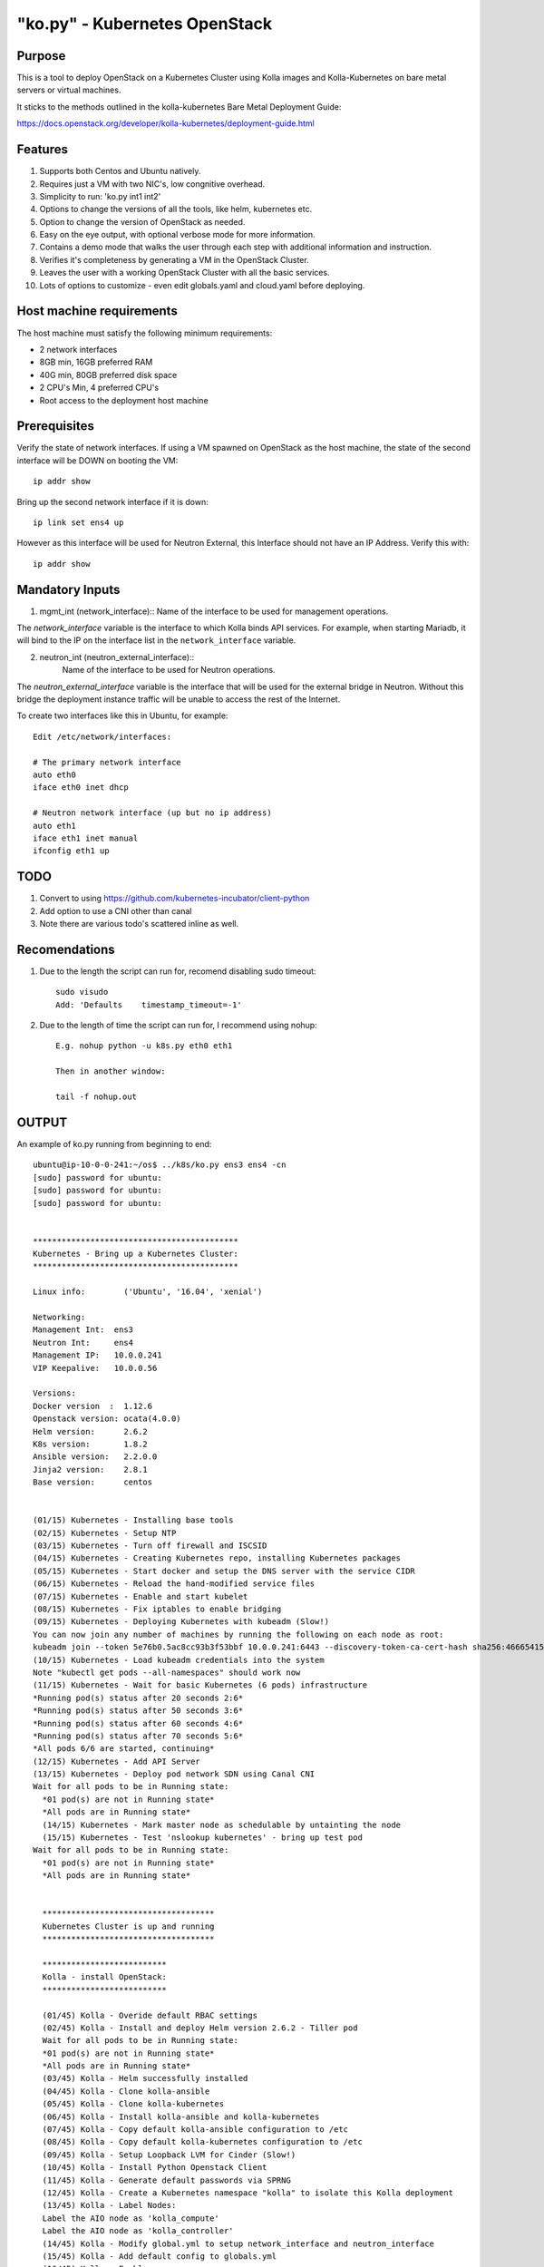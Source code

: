 .. ko.py.readme.rst

==============================
"ko.py" - Kubernetes OpenStack
==============================

Purpose
=======

This is a tool to deploy OpenStack on a Kubernetes Cluster using Kolla images
and Kolla-Kubernetes on bare metal servers or virtual machines.

It sticks to the methods outlined in the kolla-kubernetes Bare Metal
Deployment Guide:

https://docs.openstack.org/developer/kolla-kubernetes/deployment-guide.html

Features
========
1. Supports both Centos and Ubuntu natively.

2. Requires just a VM with two NIC's, low congnitive overhead.

3. Simplicity to run: 'ko.py int1 int2'

4. Options to change the versions of all the tools, like helm, kubernetes etc.

5. Option to change the version of OpenStack as needed.

6. Easy on the eye output, with optional verbose mode for more information.

7. Contains a demo mode that walks the user through each step with additional
   information and instruction.

8. Verifies it's completeness by generating a VM in the OpenStack Cluster.

9. Leaves the user with a working OpenStack Cluster with all the basic
   services.

10. Lots of options to customize - even edit globals.yaml and cloud.yaml before
    deploying.

Host machine requirements
=========================

The host machine must satisfy the following minimum requirements:

- 2 network interfaces
- 8GB min, 16GB preferred RAM
- 40G min, 80GB preferred disk space
- 2 CPU's Min, 4 preferred CPU's
- Root access to the deployment host machine

Prerequisites
=============

Verify the state of network interfaces. If using a VM spawned on OpenStack as
the host machine, the state of the second interface will be DOWN on booting
the VM::

    ip addr show

Bring up the second network interface if it is down::

    ip link set ens4 up

However as this interface will be used for Neutron External, this Interface
should not have an IP Address. Verify this with::

    ip addr show


Mandatory Inputs
================

1. mgmt_int (network_interface)::
   Name of the interface to be used for management operations.

The `network_interface` variable is the interface to which Kolla binds API
services. For example, when starting Mariadb, it will bind to the IP on the
interface list in the ``network_interface`` variable.

2. neutron_int (neutron_external_interface)::
     Name of the interface to be used for Neutron operations.

The `neutron_external_interface` variable is the interface that will be used
for the external bridge in Neutron. Without this bridge the deployment instance
traffic will be unable to access the rest of the Internet.

To create two interfaces like this in Ubuntu, for example::

  Edit /etc/network/interfaces:

  # The primary network interface
  auto eth0
  iface eth0 inet dhcp

  # Neutron network interface (up but no ip address)
  auto eth1
  iface eth1 inet manual
  ifconfig eth1 up

TODO
====

1. Convert to using https://github.com/kubernetes-incubator/client-python
2. Add option to use a CNI other than canal
3. Note there are various todo's scattered inline as well.

Recomendations
==============
1. Due to the length the script can run for, recomend disabling sudo timeout::

     sudo visudo
     Add: 'Defaults    timestamp_timeout=-1'

2. Due to the length of time the script can run for, I recommend using nohup::

     E.g. nohup python -u k8s.py eth0 eth1

     Then in another window:

     tail -f nohup.out

OUTPUT
======

An example of ko.py running from beginning to end::

  ubuntu@ip-10-0-0-241:~/os$ ../k8s/ko.py ens3 ens4 -cn
  [sudo] password for ubuntu:
  [sudo] password for ubuntu:
  [sudo] password for ubuntu:


  *******************************************
  Kubernetes - Bring up a Kubernetes Cluster:
  *******************************************

  Linux info:        ('Ubuntu', '16.04', 'xenial')

  Networking:
  Management Int:  ens3
  Neutron Int:     ens4
  Management IP:   10.0.0.241
  VIP Keepalive:   10.0.0.56

  Versions:
  Docker version  :  1.12.6
  Openstack version: ocata(4.0.0)
  Helm version:      2.6.2
  K8s version:       1.8.2
  Ansible version:   2.2.0.0
  Jinja2 version:    2.8.1
  Base version:      centos


  (01/15) Kubernetes - Installing base tools
  (02/15) Kubernetes - Setup NTP
  (03/15) Kubernetes - Turn off firewall and ISCSID
  (04/15) Kubernetes - Creating Kubernetes repo, installing Kubernetes packages
  (05/15) Kubernetes - Start docker and setup the DNS server with the service CIDR
  (06/15) Kubernetes - Reload the hand-modified service files
  (07/15) Kubernetes - Enable and start kubelet
  (08/15) Kubernetes - Fix iptables to enable bridging
  (09/15) Kubernetes - Deploying Kubernetes with kubeadm (Slow!)
  You can now join any number of machines by running the following on each node as root:
  kubeadm join --token 5e76b0.5ac8cc93b3f53bbf 10.0.0.241:6443 --discovery-token-ca-cert-hash sha256:46665415bd9c77d9eb08af4d427b0925d8036278700894da412514cdd4c45195
  (10/15) Kubernetes - Load kubeadm credentials into the system
  Note "kubectl get pods --all-namespaces" should work now
  (11/15) Kubernetes - Wait for basic Kubernetes (6 pods) infrastructure
  *Running pod(s) status after 20 seconds 2:6*
  *Running pod(s) status after 50 seconds 3:6*
  *Running pod(s) status after 60 seconds 4:6*
  *Running pod(s) status after 70 seconds 5:6*
  *All pods 6/6 are started, continuing*
  (12/15) Kubernetes - Add API Server
  (13/15) Kubernetes - Deploy pod network SDN using Canal CNI
  Wait for all pods to be in Running state:
    *01 pod(s) are not in Running state*
    *All pods are in Running state*
    (14/15) Kubernetes - Mark master node as schedulable by untainting the node
    (15/15) Kubernetes - Test 'nslookup kubernetes' - bring up test pod
  Wait for all pods to be in Running state:
    *01 pod(s) are not in Running state*
    *All pods are in Running state*


    ************************************
    Kubernetes Cluster is up and running
    ************************************

    **************************
    Kolla - install OpenStack:
    **************************

    (01/45) Kolla - Overide default RBAC settings
    (02/45) Kolla - Install and deploy Helm version 2.6.2 - Tiller pod
    Wait for all pods to be in Running state:
    *01 pod(s) are not in Running state*
    *All pods are in Running state*
    (03/45) Kolla - Helm successfully installed
    (04/45) Kolla - Clone kolla-ansible
    (05/45) Kolla - Clone kolla-kubernetes
    (06/45) Kolla - Install kolla-ansible and kolla-kubernetes
    (07/45) Kolla - Copy default kolla-ansible configuration to /etc
    (08/45) Kolla - Copy default kolla-kubernetes configuration to /etc
    (09/45) Kolla - Setup Loopback LVM for Cinder (Slow!)
    (10/45) Kolla - Install Python Openstack Client
    (11/45) Kolla - Generate default passwords via SPRNG
    (12/45) Kolla - Create a Kubernetes namespace "kolla" to isolate this Kolla deployment
    (13/45) Kolla - Label Nodes:
    Label the AIO node as 'kolla_compute'
    Label the AIO node as 'kolla_controller'
    (14/45) Kolla - Modify global.yml to setup network_interface and neutron_interface
    (15/45) Kolla - Add default config to globals.yml
    (16/45) Kolla - Enable qemu
    (17/45) Kolla - Generate the default configuration
    (18/45) Kolla - Generate the Kubernetes secrets and register them with Kubernetes
    (19/45) Kolla - Create and register the Kolla config maps
    (20/45) Kolla - Build all Helm microcharts, service charts, and metacharts (Slow!)
    (21/45) Kolla - Verify number of helm images
    195 Helm images created
    (22/45) Kolla - Create a version 4 cloud.yaml
    (23/45) Kolla - Helm Install service chart: \--'openvswitch'--/
  Wait for all pods to be in Running state:
    *02 pod(s) are not in Running state*
    *01 pod(s) are not in Running state*
    *All pods are in Running state*
    (24/45) Kolla - Helm Install service chart: \--'mariadb'--/
  Wait for all pods to be in Running state:
    *02 pod(s) are not in Running state*
    *01 pod(s) are not in Running state*
    *All pods are in Running state*
    (25/45) Kolla - Helm Install service chart: \--'rabbitmq'--/
    (26/45) Kolla - Helm Install service chart: \--'memcached'--/
    (27/45) Kolla - Helm Install service chart: \--'keystone'--/
    (28/45) Kolla - Helm Install service chart: \--'glance'--/
    (29/45) Kolla - Helm Install service chart: \--'cinder-control'--/
    (30/45) Kolla - Helm Install service chart: \--'cinder-volume-lvm'--/
    (31/45) Kolla - Helm Install service chart: \--'horizon'--/
    (32/45) Kolla - Helm Install service chart: \--'neutron'--/
  Wait for all pods to be in Running state:
    *45 pod(s) are not in Running state*
    *44 pod(s) are not in Running state*
    *43 pod(s) are not in Running state*
    *42 pod(s) are not in Running state*
    *40 pod(s) are not in Running state*
    *39 pod(s) are not in Running state*
    *37 pod(s) are not in Running state*
    *35 pod(s) are not in Running state*
    *34 pod(s) are not in Running state*
    *31 pod(s) are not in Running state*
    *30 pod(s) are not in Running state*
    *29 pod(s) are not in Running state*
    *28 pod(s) are not in Running state*
    *27 pod(s) are not in Running state*
    *26 pod(s) are not in Running state*
    *25 pod(s) are not in Running state*
    *23 pod(s) are not in Running state*
    *20 pod(s) are not in Running state*
    *19 pod(s) are not in Running state*
    *16 pod(s) are not in Running state*
    *15 pod(s) are not in Running state*
    *14 pod(s) are not in Running state*
    *13 pod(s) are not in Running state*
    *11 pod(s) are not in Running state*
    *10 pod(s) are not in Running state*
    *08 pod(s) are not in Running state*
    *06 pod(s) are not in Running state*
    *05 pod(s) are not in Running state*
    *04 pod(s) are not in Running state*
    *03 pod(s) are not in Running state*
    *02 pod(s) are not in Running state*
    *01 pod(s) are not in Running state*
    *All pods are in Running state*
    (33/45) Kolla - Helm Install service chart: \--'nova-control'--/
    (34/45) Kolla - Helm Install service chart: \--'nova-compute'--/
  Wait for all pods to be in Running state:
    *23 pod(s) are not in Running state*
    *22 pod(s) are not in Running state*
    *21 pod(s) are not in Running state*
    *19 pod(s) are not in Running state*
    *18 pod(s) are not in Running state*
    *17 pod(s) are not in Running state*
    *16 pod(s) are not in Running state*
    *15 pod(s) are not in Running state*
    *14 pod(s) are not in Running state*
    *13 pod(s) are not in Running state*
    *12 pod(s) are not in Running state*
    *11 pod(s) are not in Running state*
    *10 pod(s) are not in Running state*
    *09 pod(s) are not in Running state*
    *08 pod(s) are not in Running state*
    *01 pod(s) are not in Running state*
    *All pods are in Running state*
    (35/45) Kolla - Final Kolla Kubernetes OpenStack pods for namespace kube-system:
    NAME                                    READY     STATUS    RESTARTS   AGE
    canal-46w8r                             3/3       Running   0          14m
    etcd-ip-10-0-0-241                      1/1       Running   0          14m
    kube-apiserver-ip-10-0-0-241            1/1       Running   0          14m
    kube-controller-manager-ip-10-0-0-241   1/1       Running   0          14m
    kube-dns-545bc4bfd4-gnrlv               3/3       Running   0          15m
    kube-proxy-6c65v                        1/1       Running   0          15m
    kube-scheduler-ip-10-0-0-241            1/1       Running   0          14m
    tiller-deploy-cffb976df-thwlt           1/1       Running   0          13m
    (36/45) Kolla - Final Kolla Kubernetes OpenStack pods for namespace kolla:
    NAME                                      READY     STATUS    RESTARTS   AGE
    cinder-api-649bc7654d-5gf6g               3/3       Running   0          6m
    cinder-scheduler-0                        1/1       Running   0          6m
    cinder-volume-4n6rg                       1/1       Running   3          5m
    glance-api-7f5b759667-95g4v               1/1       Running   0          6m
    glance-registry-74cc4c977d-956l4          3/3       Running   0          6m
    horizon-7966fccff7-dbn2s                  1/1       Running   0          5m
    iscsid-xxmn4                              1/1       Running   0          5m
    keystone-55d7f5c7c-kjrg9                  1/1       Running   0          6m
    mariadb-0                                 1/1       Running   0          6m
    memcached-5b858fb696-4fmf6                2/2       Running   0          6m
    neutron-dhcp-agent-4xj76                  1/1       Running   0          5m
    neutron-l3-agent-network-9j978            1/1       Running   0          5m
    neutron-metadata-agent-network-nlpvd      1/1       Running   0          5m
    neutron-openvswitch-agent-network-8cc2x   1/1       Running   0          5m
    neutron-server-68d97c559f-xwwjl           3/3       Running   0          5m
    nova-api-69876b658f-pmf4f                 3/3       Running   0          2m
    nova-api-create-cell-sm6bj                1/1       Running   0          2m
    nova-compute-s9rbl                        1/1       Running   0          2m
    nova-conductor-0                          1/1       Running   0          2m
    nova-consoleauth-0                        1/1       Running   0          2m
    nova-libvirt-zjw6h                        1/1       Running   0          2m
    nova-novncproxy-58fb468d4b-4l57m          3/3       Running   0          2m
    nova-scheduler-0                          1/1       Running   0          2m
    openvswitch-ovsdb-network-j4gbm           1/1       Running   0          6m
    openvswitch-vswitchd-network-6q8lw        1/1       Running   0          6m
    placement-api-697b85cf9-6twdf             1/1       Running   0          2m
    rabbitmq-0                                1/1       Running   0          6m
    tgtd-wblfn                                1/1       Running   0          5m
    (37/45) Kolla - Create a keystone admin account and source in to it
    (38/45) Kolla - Allow Ingress by changing neutron rules
    (39/45) Kolla - Configure Neutron, pull images
    Enter passphrase (empty for no passphrase):
    Enter same passphrase again:
    (40/45) Kolla - Create a demo VM in our OpenStack cluster
    To create a demo image VM do:
    .  ~/keystonerc_admin; openstack server create --image cirros --flavor m1.tiny --key-name mykey --nic net-id=c7df4092-b88b-4596-bbad-6c1a2888ee82 test
  Kubernetes - Wait for VM demo1 to be in running state:
    *Kubernetes - VM demo1 is not Running yet - wait 15s*
    *Kubernetes - VM demo1 is not Running yet - wait 15s*
    *Kubernetes - VM demo1 is not Running yet - wait 15s*
    *Kubernetes - VM demo1 is Running*
    (41/45) Kolla - Create floating ip
    (42/45) Kolla - nova list to see floating IP and demo VM
    +--------------------------------------+-------+--------+------------+-------------+-------------------+
    | ID                                   | Name  | Status | Task State | Power State | Networks          |
    +--------------------------------------+-------+--------+------------+-------------+-------------------+
    | 1bd09c59-85a0-4d8f-9fc2-2949ca01192d | demo1 | ACTIVE | -          | Running     | public1=10.0.0.60 |
    +--------------------------------------+-------+--------+------------+-------------+-------------------+
    (43/45) Kolla - To Access Horizon:
    Point your browser to: 10.3.3.189
  OS_PASSWORD=oUfo1H4hSLxkJJbEmtieN7UN2sqwZfRGpaR8U6lW
  OS_USERNAME=admin


  **************************************************************************
  Successfully deployed Kolla-Kubernetes. OpenStack Cluster is ready for use
  **************************************************************************
